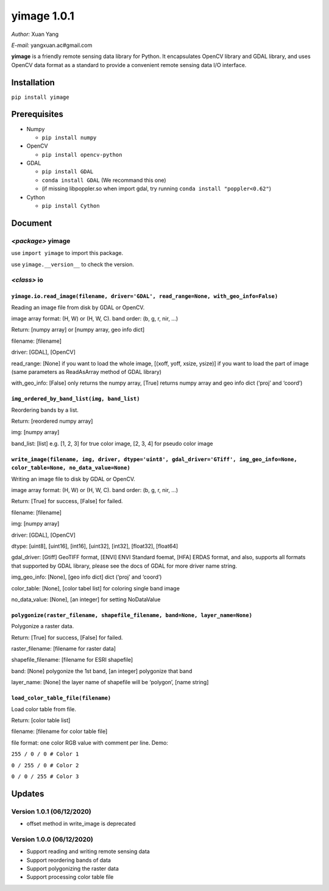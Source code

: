 yimage 1.0.1
============

*Author:* Xuan Yang

*E-mail:* yangxuan.ac#gmail.com

**yimage** is a friendly remote sensing data library for Python. It
encapsulates OpenCV library and GDAL library, and uses OpenCV data
format as a standard to provide a convenient remote sensing data I/O
interface.

Installation
------------

``pip install yimage``

Prerequisites
-------------

-  Numpy

   -  ``pip install numpy``

-  OpenCV

   -  ``pip install opencv-python``

-  GDAL

   -  ``pip install GDAL``
   -  ``conda install GDAL`` (We recommand this one)
   -  (if missing libpoppler.so when import gdal, try running
      ``conda install "poppler<0.62"``)

-  Cython

   -  ``pip install Cython``

Document
--------

*<package>* **yimage**
~~~~~~~~~~~~~~~~~~~~~~

use ``import yimage`` to import this package.

use ``yimage.__version__`` to check the version.

*<class>* **io**
~~~~~~~~~~~~~~~~

``yimage.io.read_image(filename, driver='GDAL', read_range=None, with_geo_info=False)``
^^^^^^^^^^^^^^^^^^^^^^^^^^^^^^^^^^^^^^^^^^^^^^^^^^^^^^^^^^^^^^^^^^^^^^^^^^^^^^^^^^^^^^^

Reading an image file from disk by GDAL or OpenCV.

image array format: (H, W) or (H, W, C). band order: (b, g, r, nir, …)

Return: [numpy array] or [numpy array, geo info dict]

filename: [filename]

driver: [GDAL], [OpenCV]

read_range: [None] if you want to load the whole image, [(xoff, yoff,
xsize, ysize)] if you want to load the part of image (same parameters as
ReadAsArray method of GDAL library)

with_geo_info: [False] only returns the numpy array, [True] returns
numpy array and geo info dict (‘proj’ and ‘coord’)

``img_ordered_by_band_list(img, band_list)``
^^^^^^^^^^^^^^^^^^^^^^^^^^^^^^^^^^^^^^^^^^^^

Reordering bands by a list.

Return: [reordered numpy array]

img: [numpy array]

band_list: [list] e.g. [1, 2, 3] for true color image, [2, 3, 4] for
pseudo color image

``write_image(filename, img, driver, dtype='uint8', gdal_driver='GTiff', img_geo_info=None, color_table=None, no_data_value=None)``
^^^^^^^^^^^^^^^^^^^^^^^^^^^^^^^^^^^^^^^^^^^^^^^^^^^^^^^^^^^^^^^^^^^^^^^^^^^^^^^^^^^^^^^^^^^^^^^^^^^^^^^^^^^^^^^^^^^^^^^^^^^^^^^^^^^

Writing an image file to disk by GDAL or OpenCV.

image array format: (H, W) or (H, W, C). band order: (b, g, r, nir, …)

Return: [True] for success, [False] for failed.

filename: [filename]

img: [numpy array]

driver: [GDAL], [OpenCV]

dtype: [uint8], [uint16], [int16], [uint32], [int32], [float32],
[float64]

gdal_driver: [Gtiff] GeoTIFF format, [ENVI] ENVI Standard foemat, [HFA]
ERDAS format, and also, supports all formats that supported by GDAL
library, please see the docs of GDAL for more driver name string.

img_geo_info: [None], [geo info dict] dict (‘proj’ and ‘coord’)

color_table: [None], [color tabel list] for coloring single band image

no_data_value: [None], [an integer] for setting NoDataValue

``polygonize(raster_filename, shapefile_filename, band=None, layer_name=None)``
^^^^^^^^^^^^^^^^^^^^^^^^^^^^^^^^^^^^^^^^^^^^^^^^^^^^^^^^^^^^^^^^^^^^^^^^^^^^^^^

Polygonize a raster data.

Return: [True] for success, [False] for failed.

raster_filename: [filename for raster data]

shapefile_filename: [filename for ESRI shapefile]

band: [None] polygonize the 1st band, [an integer] polygonize that band

layer_name: [None] the layer name of shapefile will be ‘polygon’, [name
string]

``load_color_table_file(filename)``
^^^^^^^^^^^^^^^^^^^^^^^^^^^^^^^^^^^

Load color table from file.

Return: [color table list]

filename: [filename for color table file]

file format: one color RGB value with comment per line. Demo:

``255 / 0 / 0 # Color 1``

``0 / 255 / 0 # Color 2``

``0 / 0 / 255 # Color 3``

Updates
-------

Version 1.0.1 (06/12/2020)
~~~~~~~~~~~~~~~~~~~~~~~~~~

-  offset method in write_image is deprecated

Version 1.0.0 (06/12/2020)
~~~~~~~~~~~~~~~~~~~~~~~~~~

-  Support reading and writing remote sensing data
-  Support reordering bands of data
-  Support polygonizing the raster data
-  Support processing color table file


